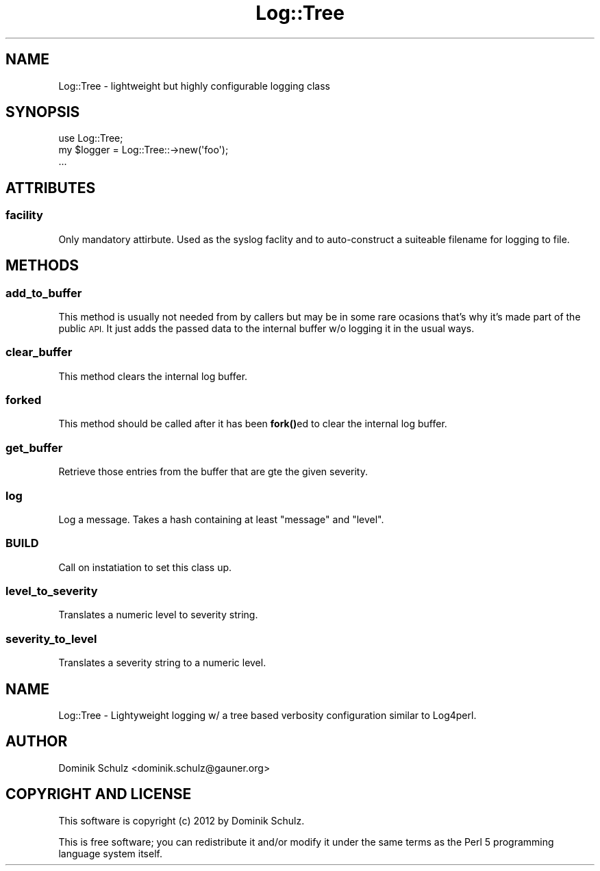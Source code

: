 .\" Automatically generated by Pod::Man 4.14 (Pod::Simple 3.40)
.\"
.\" Standard preamble:
.\" ========================================================================
.de Sp \" Vertical space (when we can't use .PP)
.if t .sp .5v
.if n .sp
..
.de Vb \" Begin verbatim text
.ft CW
.nf
.ne \\$1
..
.de Ve \" End verbatim text
.ft R
.fi
..
.\" Set up some character translations and predefined strings.  \*(-- will
.\" give an unbreakable dash, \*(PI will give pi, \*(L" will give a left
.\" double quote, and \*(R" will give a right double quote.  \*(C+ will
.\" give a nicer C++.  Capital omega is used to do unbreakable dashes and
.\" therefore won't be available.  \*(C` and \*(C' expand to `' in nroff,
.\" nothing in troff, for use with C<>.
.tr \(*W-
.ds C+ C\v'-.1v'\h'-1p'\s-2+\h'-1p'+\s0\v'.1v'\h'-1p'
.ie n \{\
.    ds -- \(*W-
.    ds PI pi
.    if (\n(.H=4u)&(1m=24u) .ds -- \(*W\h'-12u'\(*W\h'-12u'-\" diablo 10 pitch
.    if (\n(.H=4u)&(1m=20u) .ds -- \(*W\h'-12u'\(*W\h'-8u'-\"  diablo 12 pitch
.    ds L" ""
.    ds R" ""
.    ds C` ""
.    ds C' ""
'br\}
.el\{\
.    ds -- \|\(em\|
.    ds PI \(*p
.    ds L" ``
.    ds R" ''
.    ds C`
.    ds C'
'br\}
.\"
.\" Escape single quotes in literal strings from groff's Unicode transform.
.ie \n(.g .ds Aq \(aq
.el       .ds Aq '
.\"
.\" If the F register is >0, we'll generate index entries on stderr for
.\" titles (.TH), headers (.SH), subsections (.SS), items (.Ip), and index
.\" entries marked with X<> in POD.  Of course, you'll have to process the
.\" output yourself in some meaningful fashion.
.\"
.\" Avoid warning from groff about undefined register 'F'.
.de IX
..
.nr rF 0
.if \n(.g .if rF .nr rF 1
.if (\n(rF:(\n(.g==0)) \{\
.    if \nF \{\
.        de IX
.        tm Index:\\$1\t\\n%\t"\\$2"
..
.        if !\nF==2 \{\
.            nr % 0
.            nr F 2
.        \}
.    \}
.\}
.rr rF
.\" ========================================================================
.\"
.IX Title "Log::Tree 3"
.TH Log::Tree 3 "2016-11-04" "perl v5.32.0" "User Contributed Perl Documentation"
.\" For nroff, turn off justification.  Always turn off hyphenation; it makes
.\" way too many mistakes in technical documents.
.if n .ad l
.nh
.SH "NAME"
Log::Tree \- lightweight but highly configurable logging class
.SH "SYNOPSIS"
.IX Header "SYNOPSIS"
.Vb 1
\&    use Log::Tree;
\&
\&    my $logger = Log::Tree::\->new(\*(Aqfoo\*(Aq);
\&    ...
.Ve
.SH "ATTRIBUTES"
.IX Header "ATTRIBUTES"
.SS "facility"
.IX Subsection "facility"
Only mandatory attirbute. Used as the syslog faclity and to auto-construct a suiteable
filename for logging to file.
.SH "METHODS"
.IX Header "METHODS"
.SS "add_to_buffer"
.IX Subsection "add_to_buffer"
This method is usually not needed from by callers but may be in some rare ocasions
that's why it's made part of the public \s-1API.\s0 It just adds the passed data to the
internal buffer w/o logging it in the usual ways.
.SS "clear_buffer"
.IX Subsection "clear_buffer"
This method clears the internal log buffer.
.SS "forked"
.IX Subsection "forked"
This method should be called after it has been \fBfork()\fRed to clear the internal
log buffer.
.SS "get_buffer"
.IX Subsection "get_buffer"
Retrieve those entries from the buffer that are gte the given severity.
.SS "log"
.IX Subsection "log"
Log a message. Takes a hash containing at least \*(L"message\*(R" and \*(L"level\*(R".
.SS "\s-1BUILD\s0"
.IX Subsection "BUILD"
Call on instatiation to set this class up.
.SS "level_to_severity"
.IX Subsection "level_to_severity"
Translates a numeric level to severity string.
.SS "severity_to_level"
.IX Subsection "severity_to_level"
Translates a severity string to a numeric level.
.SH "NAME"
Log::Tree \- Lightyweight logging w/ a tree based verbosity configuration
similar to Log4perl.
.SH "AUTHOR"
.IX Header "AUTHOR"
Dominik Schulz <dominik.schulz@gauner.org>
.SH "COPYRIGHT AND LICENSE"
.IX Header "COPYRIGHT AND LICENSE"
This software is copyright (c) 2012 by Dominik Schulz.
.PP
This is free software; you can redistribute it and/or modify it under
the same terms as the Perl 5 programming language system itself.
